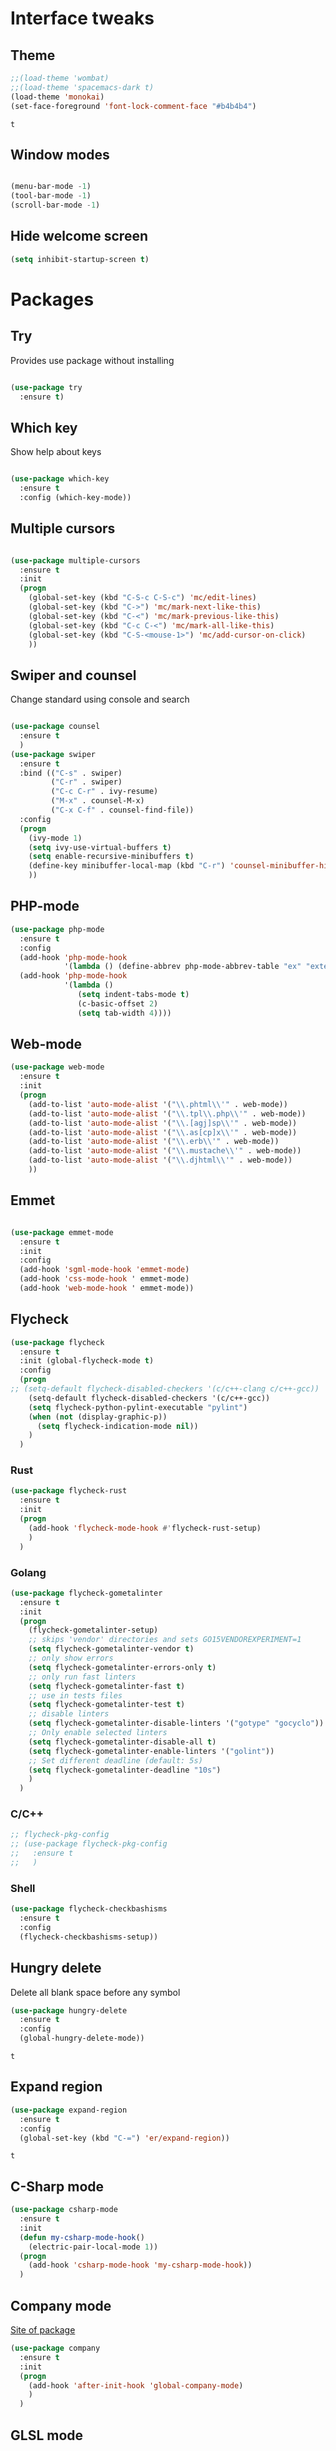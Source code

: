 * Interface tweaks
** Theme
   #+BEGIN_SRC emacs-lisp
	 ;;(load-theme 'wombat)
	 ;;(load-theme 'spacemacs-dark t)
	 (load-theme 'monokai)
	 (set-face-foreground 'font-lock-comment-face "#b4b4b4")
   #+END_SRC

   #+RESULTS:
   : t

** Window modes
#+BEGIN_SRC emacs-lisp

  (menu-bar-mode -1)
  (tool-bar-mode -1)
  (scroll-bar-mode -1)

#+END_SRC

** Hide welcome screen
   #+BEGIN_SRC emacs-lisp
     (setq inhibit-startup-screen t)
   #+END_SRC
* Packages
** Try
   Provides use package without installing
   #+BEGIN_SRC emacs-lisp

	 (use-package try
	   :ensure t)

   #+END_SRC
** Which key
   Show help about keys
   #+BEGIN_SRC emacs-lisp

	 (use-package which-key
	   :ensure t
	   :config (which-key-mode))

   #+END_SRC

** Multiple cursors
   #+BEGIN_SRC emacs-lisp

	 (use-package multiple-cursors
	   :ensure t
	   :init
	   (progn
		 (global-set-key (kbd "C-S-c C-S-c") 'mc/edit-lines)
		 (global-set-key (kbd "C->") 'mc/mark-next-like-this)
		 (global-set-key (kbd "C-<") 'mc/mark-previous-like-this)
		 (global-set-key (kbd "C-c C-<") 'mc/mark-all-like-this)
		 (global-set-key (kbd "C-S-<mouse-1>") 'mc/add-cursor-on-click)	
		 ))

   #+END_SRC

** Swiper and counsel
   Change standard using console and search
   #+BEGIN_SRC emacs-lisp

	 (use-package counsel
	   :ensure t
	   )
	 (use-package swiper
	   :ensure t
	   :bind (("C-s" . swiper)
			  ("C-r" . swiper)
			  ("C-c C-r" . ivy-resume)
			  ("M-x" . counsel-M-x)
			  ("C-x C-f" . counsel-find-file))
	   :config
	   (progn
		 (ivy-mode 1)
		 (setq ivy-use-virtual-buffers t)
		 (setq enable-recursive-minibuffers t)
		 (define-key minibuffer-local-map (kbd "C-r") 'counsel-minibuffer-history)
		 ))

   #+END_SRC

** PHP-mode
   #+BEGIN_SRC emacs-lisp
     (use-package php-mode
       :ensure t
       :config
       (add-hook 'php-mode-hook
                 '(lambda () (define-abbrev php-mode-abbrev-table "ex" "extends")))
       (add-hook 'php-mode-hook
                 '(lambda ()
                    (setq indent-tabs-mode t)
                    (c-basic-offset 2)
                    (setq tab-width 4))))
   #+END_SRC

** Web-mode
   #+BEGIN_SRC emacs-lisp
     (use-package web-mode
       :ensure t
       :init
       (progn
         (add-to-list 'auto-mode-alist '("\\.phtml\\'" . web-mode))
         (add-to-list 'auto-mode-alist '("\\.tpl\\.php\\'" . web-mode))
         (add-to-list 'auto-mode-alist '("\\.[agj]sp\\'" . web-mode))
         (add-to-list 'auto-mode-alist '("\\.as[cp]x\\'" . web-mode))
         (add-to-list 'auto-mode-alist '("\\.erb\\'" . web-mode))
         (add-to-list 'auto-mode-alist '("\\.mustache\\'" . web-mode))
         (add-to-list 'auto-mode-alist '("\\.djhtml\\'" . web-mode))
         ))
   #+END_SRC

** Emmet
   #+BEGIN_SRC emacs-lisp

	 (use-package emmet-mode
	   :ensure t
	   :init
	   :config
	   (add-hook 'sgml-mode-hook 'emmet-mode)
	   (add-hook 'css-mode-hook ' emmet-mode)
	   (add-hook 'web-mode-hook ' emmet-mode))

   #+END_SRC

** Flycheck
   #+BEGIN_SRC emacs-lisp
	 (use-package flycheck
	   :ensure t
	   :init (global-flycheck-mode t)
	   :config
	   (progn
	 ;;	(setq-default flycheck-disabled-checkers '(c/c++-clang c/c++-gcc))
		 (setq-default flycheck-disabled-checkers '(c/c++-gcc))
		 (setq flycheck-python-pylint-executable "pylint")
		 (when (not (display-graphic-p))
		   (setq flycheck-indication-mode nil))
		 )
	   )
   #+END_SRC
   
   #+RESULTS:
*** Rust
#+BEGIN_SRC emacs-lisp
  (use-package flycheck-rust
	:ensure t
	:init
	(progn
	  (add-hook 'flycheck-mode-hook #'flycheck-rust-setup)
	  )
	)
#+END_SRC
*** Golang
	#+BEGIN_SRC emacs-lisp
	  (use-package flycheck-gometalinter
		:ensure t
		:init
		(progn
		  (flycheck-gometalinter-setup)
		  ;; skips 'vendor' directories and sets GO15VENDOREXPERIMENT=1
		  (setq flycheck-gometalinter-vendor t)
		  ;; only show errors
		  (setq flycheck-gometalinter-errors-only t)
		  ;; only run fast linters
		  (setq flycheck-gometalinter-fast t)
		  ;; use in tests files
		  (setq flycheck-gometalinter-test t)
		  ;; disable linters
		  (setq flycheck-gometalinter-disable-linters '("gotype" "gocyclo"))
		  ;; Only enable selected linters
		  (setq flycheck-gometalinter-disable-all t)
		  (setq flycheck-gometalinter-enable-linters '("golint"))
		  ;; Set different deadline (default: 5s)
		  (setq flycheck-gometalinter-deadline "10s")
		  )
		)
	#+END_SRC
*** C/C++
	#+BEGIN_SRC emacs-lisp
	  ;; flycheck-pkg-config						
	  ;; (use-package flycheck-pkg-config
	  ;;   :ensure t
	  ;;   )
	#+END_SRC

*** Shell
	#+BEGIN_SRC emacs-lisp
     (use-package flycheck-checkbashisms
       :ensure t
       :config
       (flycheck-checkbashisms-setup))
	#+END_SRC
	
** Hungry delete
   Delete all blank space before any symbol
   #+BEGIN_SRC emacs-lisp
     (use-package hungry-delete
       :ensure t
       :config
       (global-hungry-delete-mode))
   #+END_SRC
   
   #+RESULTS:
   : t

** Expand region
   #+BEGIN_SRC emacs-lisp
     (use-package expand-region
       :ensure t
       :config
       (global-set-key (kbd "C-=") 'er/expand-region))
   #+END_SRC

   #+RESULTS:
   : t

** C-Sharp mode
#+BEGIN_SRC emacs-lisp
  (use-package csharp-mode
	:ensure t
	:init
	(defun my-csharp-mode-hook()
	  (electric-pair-local-mode 1))
	(progn
	  (add-hook 'csharp-mode-hook 'my-csharp-mode-hook))
	)
#+END_SRC
** Company mode
   [[http://company-mode.github.io/][Site of package]]
#+BEGIN_SRC emacs-lisp
  (use-package company
	:ensure t
	:init
	(progn
	  (add-hook 'after-init-hook 'global-company-mode)
	  )
	)
#+END_SRC
** GLSL mode
#+BEGIN_SRC emacs-lisp
  (use-package glsl-mode
	:ensure t
	:init
	(progn
	  (add-to-list 'auto-mode-alist '("\\.glsl\\'" . glsl-mode))
	  (add-to-list 'auto-mode-alist '("\\.vert\\'" . glsl-mode))
	  (add-to-list 'auto-mode-alist '("\\.frag\\'" . glsl-mode))
	  (add-to-list 'auto-mode-alist '("\\.geom\\'" . glsl-mode))
	  )
	)
#+END_SRC
** Smartparens
#+BEGIN_SRC emacs-lisp
  (use-package smartparens
	:ensure t
	:init
	(smartparens-global-mode t)
	)
#+END_SRC
** Go-mode
#+BEGIN_SRC emacs-lisp
  (use-package go-mode
	:ensure t
	:init
	(progn
	  (setq gofmt-command "goimports")
	  (add-hook 'before-save-hook 'gofmt-before-save)
	  )
   )
#+END_SRC
** Markdown-mode
#+BEGIN_SRC emacs-lisp
  (use-package markdown-mode
	:ensure t
	:commands (markdown-mode gfm-mode)
	:mode (
		   ("README\\.md\\'" . gfm-mode)
		   ("\\.md\\'" . markdown-mode)
		   ("\\.markdown\\'" . markdown-mode)
		   )
	:init
	(progn
	  (setq markdown-command "pandoc")
	  )
	)
#+END_SRC
** Emacs-ycmd
#+BEGIN_SRC emacs-lisp
  (use-package ycmd
	:ensure t
	:init
	(progn
	  (require 'ycmd-eldoc)
	  (add-hook 'ycmd-mode-hook 'ycmd-eldoc-setup)
	  )
	(setq ycmd-server-command '("python" "-u"
								"D:/Downloads/emacs/ycmd_win/ycmd"))
	(setq ycmd-global-config
		  "D:/Downloads/emacs/ycmd_win/.ycm_extra_conf.py")
	; rust-mode-hook
	(dolist (hooks '(c-mode-hook c++-mode-hook python-mode-hook go-mode-hook))
	  (add-hook hooks 'ycmd-mode))
	)

  (use-package company-ycmd
	:ensure t
	:init (company-ycmd-setup)
	)

  (use-package flycheck-ycmd
	:ensure t
	:init (flycheck-ycmd-setup)
	:config
	(progn
	  (add-hook 'ycmd-file-parse-result-hook 'flycheck-ycmd--cache-parse-results)
	  (add-to-list 'flycheck-checkers 'ycmd))
	)
#+END_SRC
** Rust-mode
#+BEGIN_SRC emacs-lisp
  (use-package rust-mode
	:ensure t
	:init
	(progn
	  (add-to-list 'auto-mode-alist '("\\.rs\\'" . rust-mode))
	  (setq rust-format-on-save t)
	  )
	)
#+END_SRC
** Rust: Emacs-racer
#+BEGIN_SRC emacs-lisp
  (use-package racer
	:ensure t
	:init
	(progn
	  (setq racer-rust-src-path "c:/Users/win/.rustup/toolchains/stable-x86_64-pc-windows-msvc/lib/rustlib/src/rust/src")
	  )
	:config
	(add-hook 'rust-mode-hook #'racer-mode)
	(add-hook 'racer-mode-hook #'company-mode)
	)
#+END_SRC
** Eldoc
#+BEGIN_SRC emacs-lisp
  (use-package eldoc
	:ensure t
	:config
	(add-hook 'ycmd-mode-hook #'eldoc-mode)
	(add-hook 'racer-mode-hook #'eldoc-mode)
	)
#+END_SRC
** NeoTree
#+BEGIN_SRC emacs-lisp
  (use-package neotree
	:ensure t
	:init
	(progn
	  (global-set-key [f8] 'neotree-toggle))
  )
#+END_SRC
* Org mode
** Config org mode
  Activation org mode
  Definition global keys
  #+BEGIN_SRC emacs-lisp
    (require 'org)

    (global-set-key "\C-cl" 'org-store-link)
    (global-set-key "\C-ca" 'org-agenda)
    (global-set-key "\C-cc" 'org-capture)
    (global-set-key "\C-cb" 'org-switch)
    (setq org-log-done t)

    (require 'ob-emacs-lisp)
    (org-babel-do-load-languages
     'org-babel-load-languages
     '((emacs-lisp . t)))
  #+END_SRC
** Google calendar
   #+BEGIN_SRC emacs-lisp
	 (setq package-check-signarure nil)

	 (use-package org-gcal
	   :ensure t
	   :config
	   (setq org-gcal-client-id "3784406070-69cr5fjlnds9qnar0d7g3rbelrb8s9ql.apps.googleusercontent.com"
			 org-gcal-client-secret "OWWg2jQrVjVJCx21wQqHKyJC"
			 org-gcal-file-alist '(("opil9496@gmail.com" . "~/MEGAsync/orgfiles/gcal.org")) ))

	 (add-hook 'org-agenda-mode-hook (lambda () (org-gcal-sync) ))
	 (add-hook 'org-capture-after-finalize-hook (lambda () (org-gcal-sync) ))
   #+END_SRC

   #+RESULTS:
   | lambda | nil | (org-gcal-sync) |

** Org-agenda-files
   #+BEGIN_SRC emacs-lisp
     (setq org-agenda-files (list "~/MEGAsync/orgfiles/gcal.org"
                                  "~/MEGAsync/orgfiles/i.org"))
   #+END_SRC

   #+RESULTS:
   | ~/MEGAsync/orgfiles/gcal.org | ~/MEGAsync/orgfiles/i.org |

** Org-capture-templates
   #+BEGIN_SRC emacs-lisp
     (setq org-capture-templates
           '(("a" "Appointment" entry (file+headline "~/MEGAsync/orgfiles/gcal.org" "Appointments")
              "* TODO %?\n:PROPERTIES:\n\n:END:\nDEADLINE: %^T \n %i\n")
             ("n" "Note" entry (file+headline "~/MEGAsync/orgfiles/notes.org" "Notes")
              "* Note %?\n%T")
             ("l" "Link" entry (file+headline "~/MEGAsync/orgfiles/links.org" "Links")
              "* %? %^L %^g \n%T" :prepend t)
             ("t" "To Do Item" entry (file+headline "~/MEGAsync/orgfiles/i.org" "To Do Items")
              "* %?\n%T" :prepand t)))
   #+END_SRC

   #+RESULTS:
   | a | Appointment | entry | (file+headline ~/MEGAsync/orgfiles/gcal.org Appointments) | * TODO %?\n:PROPERTIES:\n\n:END:\nDEADLINE: %^T \n %i\n |          |   |
   | n | Note        | entry | (file+headline ~/MEGAsync/orgfiles/notes.org Notes)       | * Note %?\n%T                                           |          |   |
   | l | Link        | entry | (file+headline ~/MEGAsync/orgfiles/links.org Links)       | * %? %^L %^g \n%T                                       | :prepend | t |
   | t | To Do Item  | entry | (file+headline ~/MEGAsync/orgfiles/i.org To Do Items)     | * %?\n%T                                                | :prepand | t |

** Org bullets
Make org mode slower on Windows
   #+BEGIN_SRC emacs-lisp
	 ;; (use-package org-bullets
	 ;;   :ensure t
	 ;;   :config
	 ;;   (add-hook 'org-mode-hook (lambda () (org-bullets-mode 1))))

   #+END_SRC

** org-ac
   #+BEGIN_SRC emacs-lisp
     (use-package org-ac
       :ensure t
       :init (progn
               (require 'org-ac)
               (org-ac/config-default)
               ))
   #+END_SRC

   #+RESULTS:
* Font
#+BEGIN_SRC emacs-lisp

  (add-to-list 'default-frame-alist '(font . "Liberation Mono 10"))
  (set-face-attribute 'default t :font "Liberation Mono 10")

#+END_SRC
* Disable backup and autosave
  #+BEGIN_SRC emacs-lisp

    (setq backup-inhibited t)
    (setq auto-save-default nil)

  #+END_SRC

* Controll in code
** Auto revert buffer
#+BEGIN_SRC emacs-lisp
  (global-auto-revert-mode t)
  (add-hook 'dired-mode-hook 'auto-revert-mode)
#+END_SRC
** Add to auto mode alist .h of c-mode
   #+BEGIN_SRC emacs-lisp
	 (add-to-list 'auto-mode-alist ' ("\\.h\\'" . c++-mode))
	 (add-to-list 'auto-mode-alist ' ("\\.hpp\\'" . c++-mode))
   #+END_SRC

** Define my cc-mode style
   #+BEGIN_SRC emacs-lisp
	 (setq-default c-default-style "k&r"
		   c-basic-offset 4
		   tab-width 4
		   indent-tabs-mode t)

	 (defun my-c-mode-hook ()
	   (c-set-offset 'substatement-open '0)
	   (c-set-offset 'inline-open '0)
	   (c-set-offset 'innamespace '0)
	   (c-set-offset 'inextern-lang '*)
	   (c-set-offset 'label '*)
	   (c-set-offset 'case-label '*)
	   (c-set-offset 'access-label '/)
	   )

	 (dolist (hooks `(c-mode-hook 
					  cc-mode-hook
					  c++-mode-hook
					  csharp-mode-hook
					  ))
	   (add-hook hooks 'my-c-mode-hook))
   #+END_SRC
** Move line
   Use M-<up> and M-<down> to move lines
   #+BEGIN_SRC emacs-lisp

(defun move-line (n)
  "Move the current line up or down by N lines."
  (interactive "p")
  (setq col (current-column))
  (beginning-of-line) (setq start (point))
  (end-of-line) (forward-char) (setq end (point))
  (let ((line-text (delete-and-extract-region start end)))
    (forward-line n)
    (insert line-text)
    ;; restore point to original column in moved line
    (forward-line -1)
    (forward-char col)))

(defun move-line-up (n)
  "Move the current line up by N lines."
  (interactive "p")
  (move-line (if (null n) -1 (- n))))

(defun move-line-down (n)
  "Move the current line down by N lines."
  (interactive "p")
  (move-line (if (null n) 1 n)))

(global-set-key (kbd "M-<up>") 'move-line-up)
(global-set-key (kbd "M-<down>") 'move-line-down)

   #+END_SRC

** conf-mode-hook tabs
   #+BEGIN_SRC emacs-lisp
	 (add-hook 'conf-mode-hook (lambda () (setq indent-tabs-mode t)))
   #+END_SRC
** comment
#+BEGIN_SRC emacs-lisp
  (dolist (hooks '(c-mode-hook
				   c++-mode-hook
				   csharp-mode-hook
				   java-mode-hook))
	(add-hook hooks (lambda () (setq comment-start "// "
									 comment-end   "")))
	)
#+END_SRC
** Clang-format
#+BEGIN_SRC emacs-lisp
  (use-package clang-format
	:ensure t
	:config
	(progn
	  (require 'clang-format)
	  (dolist (hooks '(c-mode-hook c++-mode-hook java-mode-hook javascript-mode-hook))
		(add-hook hooks (lambda () (local-set-key (kbd "C-M-\\") #'clang-format-region)))
		(add-hook hooks (lambda () (local-set-key (kbd "C-M-|") #'clang-format-buffer)))
		)
	  )
	)
#+END_SRC

* Color for TODO, NOTE
  #+BEGIN_SRC emacs-lisp
    ;; Bright-red TODOs
    (setq fixme-modes '(c++-mode c-mode emacs-lisp-mode))
    (make-face 'font-lock-fixme-face)
    (make-face 'font-lock-note-face)
    (mapc (lambda (mode)
            (font-lock-add-keywords
             mode
             '(("\\<\\(TODO\\)" 1 'font-lock-fixme-face t)
               ("\\<\\(NOTE\\)" 1 'font-lock-note-face t))))
          fixme-modes)
    (modify-face 'font-lock-fixme-face "Red" nil nil t nil t nil nil)
    (modify-face 'font-lock-note-face "Dark Green" nil nil t nil t nil nil)
  #+END_SRC

* Line definition
#+BEGIN_SRC emacs-lisp

  (global-hl-line-mode 1)
  (set-face-background 'hl-line "#333333")
  (set-face-foreground 'highlight nil)
  (set-face-attribute hl-line-face nil :underline nil)

#+END_SRC
* Comfortable using
** ido
   #+BEGIN_SRC emacs-lisp

     (setq indo-enable-flex-matching t)
     (setq ido-everywhere t)
     (ido-mode 1)

   #+END_SRC
** Winner mode 
   Use C-<left>, C-<right>
   Use S-<up>, S-<right>, S-<down>, S-<left>
   #+BEGIN_SRC emacs-lisp

	 (winner-mode 1)
	 (windmove-default-keybindings)

   #+END_SRC

** Kill all buffers
#+BEGIN_SRC emacs-lisp
  (defun kill-other-buffers ()
	"Kill all other buffers"
	(interactive)
	(mapc 'kill-buffer
		  (delq (current-buffer)
				(remove-if-not 'buffer-file-name (buffer-list))
				))
	)
#+END_SRC
